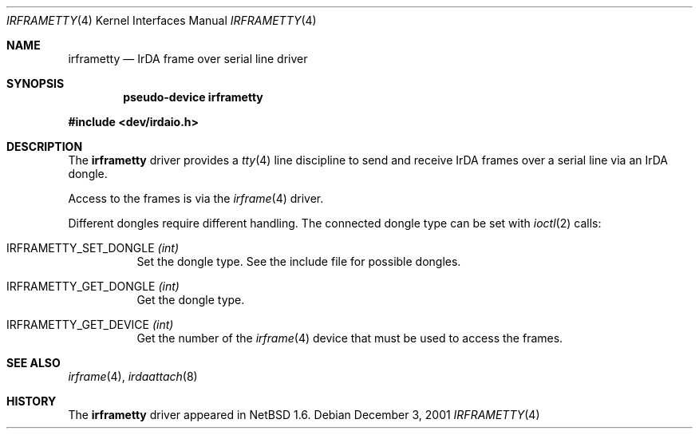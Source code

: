 .\" $NetBSD: irframetty.4,v 1.5 2004/05/11 22:42:47 wiz Exp $
.\"
.\" Copyright (c) 2001 The NetBSD Foundation, Inc.
.\" All rights reserved.
.\"
.\" This code is derived from software contributed to The NetBSD Foundation
.\" by Lennart Augustsson.
.\"
.\" Redistribution and use in source and binary forms, with or without
.\" modification, are permitted provided that the following conditions
.\" are met:
.\" 1. Redistributions of source code must retain the above copyright
.\"    notice, this list of conditions and the following disclaimer.
.\" 2. Redistributions in binary form must reproduce the above copyright
.\"    notice, this list of conditions and the following disclaimer in the
.\"    documentation and/or other materials provided with the distribution.
.\"
.\" THIS SOFTWARE IS PROVIDED BY THE NETBSD FOUNDATION, INC. AND CONTRIBUTORS
.\" ``AS IS'' AND ANY EXPRESS OR IMPLIED WARRANTIES, INCLUDING, BUT NOT LIMITED
.\" TO, THE IMPLIED WARRANTIES OF MERCHANTABILITY AND FITNESS FOR A PARTICULAR
.\" PURPOSE ARE DISCLAIMED.  IN NO EVENT SHALL THE FOUNDATION OR CONTRIBUTORS
.\" BE LIABLE FOR ANY DIRECT, INDIRECT, INCIDENTAL, SPECIAL, EXEMPLARY, OR
.\" CONSEQUENTIAL DAMAGES (INCLUDING, BUT NOT LIMITED TO, PROCUREMENT OF
.\" SUBSTITUTE GOODS OR SERVICES; LOSS OF USE, DATA, OR PROFITS; OR BUSINESS
.\" INTERRUPTION) HOWEVER CAUSED AND ON ANY THEORY OF LIABILITY, WHETHER IN
.\" CONTRACT, STRICT LIABILITY, OR TORT (INCLUDING NEGLIGENCE OR OTHERWISE)
.\" ARISING IN ANY WAY OUT OF THE USE OF THIS SOFTWARE, EVEN IF ADVISED OF THE
.\" POSSIBILITY OF SUCH DAMAGE.
.\"
.Dd December 3, 2001
.Dt IRFRAMETTY 4
.Os
.Sh NAME
.Nm irframetty
.Nd IrDA frame over serial line driver
.Sh SYNOPSIS
.Cd "pseudo-device irframetty"
.Pp
.In dev/irdaio.h
.Sh DESCRIPTION
The
.Nm
driver provides a
.Xr tty 4
line discipline to send and receive IrDA frames over a serial line
via an IrDA dongle.
.Pp
Access to the frames is via the
.Xr irframe 4
driver.
.Pp
Different dongles require different handling.
The connected dongle type can be set with
.Xr ioctl 2
calls:
.Bl -tag -width xxxxxx
.It Dv IRFRAMETTY_SET_DONGLE Fa (int)
Set the dongle type.  See the include file for possible dongles.
.It Dv IRFRAMETTY_GET_DONGLE Fa (int)
Get the dongle type.
.It Dv IRFRAMETTY_GET_DEVICE Fa (int)
Get the number of the
.Xr irframe 4
device that must be used to access the frames.
.El
.Sh SEE ALSO
.Xr irframe 4 ,
.Xr irdaattach 8
.Sh HISTORY
The
.Nm
driver
appeared in
.Nx 1.6 .
